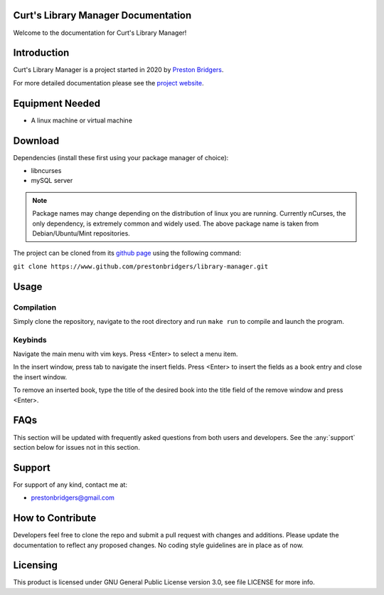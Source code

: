 Curt's Library Manager Documentation
================================

Welcome to the documentation for Curt's Library Manager!

Introduction
============

Curt's Library Manager is a project started in 2020 by `Preston Bridgers`_.

.. _preston bridgers: https://www.linkedin.com/in/prestonbridgers

For more detailed documentation please see the `project website`_.

.. _project website: http://www.prestonbridgers.com

Equipment Needed
================

- A linux machine or virtual machine

.. _dl:

Download
========

Dependencies (install these first using your package
manager of choice):

- libncurses
- mySQL server

.. note::

	Package names may change depending on the distribution
	of linux you are running. Currently nCurses, the only
	dependency, is extremely common and widely used. The
	above package name is taken from Debian/Ubuntu/Mint
	repositories.

The project can be cloned from its `github page`_ using the
following command:

``git clone https://www.github.com/prestonbridgers/library-manager.git``

.. _github page: https://github.com/prestonbridgers/library-manager.git

Usage
=====

.. image:: ./screenshots/main_window.png

Compilation
-----------

Simply clone the repository, navigate to the root directory and run
``make run`` to compile and launch the program.

Keybinds
--------

Navigate the main menu with vim keys.
Press <Enter> to select a menu item.

In the insert window, press tab to navigate the insert fields.
Press <Enter> to insert the fields as a book entry and close the insert window.

To remove an inserted book, type the title of the desired book
into the title field of the remove window and press <Enter>.

FAQs
====

This section will be updated with frequently asked questions from both
users and developers. See the :any:`support` section below
for issues not in this section.

.. _support:

Support
=======

For support of any kind, contact me at:

- prestonbridgers@gmail.com

How to Contribute
=================

Developers feel free to clone the repo and submit a pull request with
changes and additions. Please update the documentation to reflect any
proposed changes. No coding style guidelines are in place as of now.

Licensing
=========

This product is licensed under GNU General Public License version 3.0,
see file LICENSE for more info.
